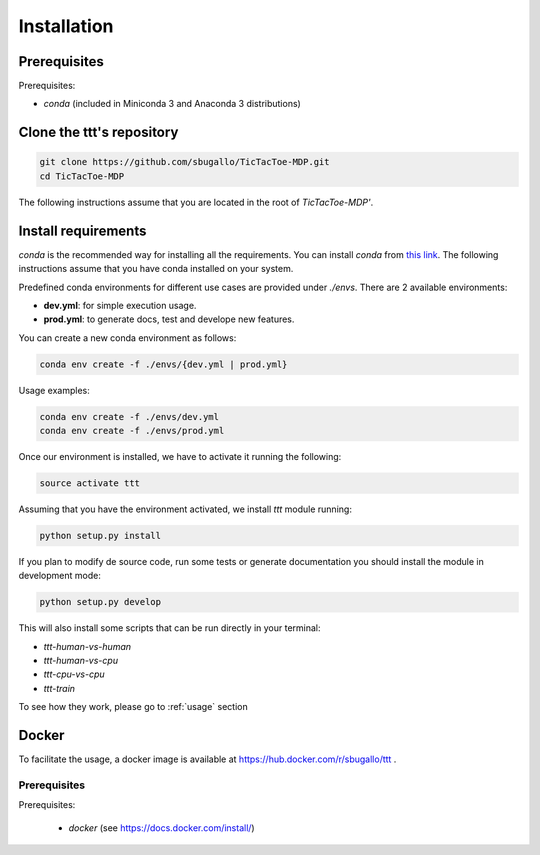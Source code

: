 .. _installation:

============
Installation
============

Prerequisites
=============
Prerequisites:

- `conda` (included in Miniconda 3 and Anaconda 3 distributions)

Clone the ttt's repository
============================

.. code-block:: bash

    git clone https://github.com/sbugallo/TicTacToe-MDP.git
    cd TicTacToe-MDP

The following instructions assume that you are located in the root of `TicTacToe-MDP'`.

Install requirements
====================

`conda` is the recommended way for installing all the requirements. You can install `conda` from
`this link <https://docs.conda.io/en/latest/miniconda.html>`_. The following instructions assume that you have
conda installed on your system.

Predefined conda environments for different use cases are provided under `./envs`. There are 2
available environments:

- **dev.yml**: for simple execution usage.
- **prod.yml**: to generate docs, test and develope new features.

You can create a new conda environment as follows:

.. code-block:: bash

    conda env create -f ./envs/{dev.yml | prod.yml}


Usage examples:

.. code-block:: bash

    conda env create -f ./envs/dev.yml
    conda env create -f ./envs/prod.yml

Once our environment is installed, we have to activate it running the following:

.. code-block:: bash

    source activate ttt

Assuming that you have the environment activated, we install `ttt` module running:

.. code-block:: bash

    python setup.py install

If you plan to modify de source code, run some tests or generate documentation you should install the module in
development mode:

.. code-block:: bash

    python setup.py develop

This will also install some scripts that can be run directly in your terminal:

- `ttt-human-vs-human`
- `ttt-human-vs-cpu`
- `ttt-cpu-vs-cpu`
- `ttt-train`

To see how they work, please go to :ref:`usage` section

Docker
======

To facilitate the usage, a docker image is available at
`https://hub.docker.com/r/sbugallo/ttt <https://hub.docker.com/r/sbugallo/ttt>`_ .

Prerequisites
-------------

Prerequisites:

 - `docker` (see `https://docs.docker.com/install/ <https://docs.docker.com/install/>`_)
